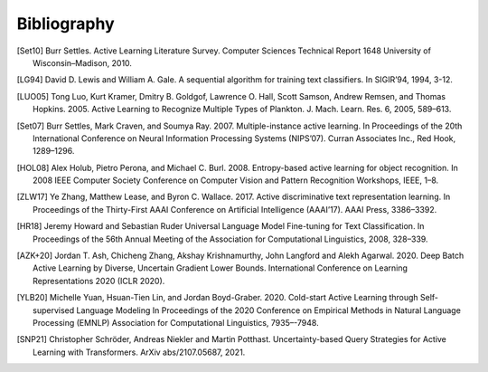 ============
Bibliography
============

.. [Set10] Burr Settles.
   Active Learning Literature Survey.
   Computer Sciences Technical Report 1648 University of Wisconsin–Madison, 2010.

.. [LG94] David D. Lewis and William A. Gale.
   A sequential algorithm for training text classifiers.
   In SIGIR’94, 1994, 3-12.

.. [LUO05] Tong Luo, Kurt Kramer, Dmitry B. Goldgof, Lawrence O. Hall, Scott Samson,
   Andrew Remsen, and Thomas Hopkins. 2005.
   Active Learning to Recognize Multiple Types of Plankton.
   J. Mach. Learn. Res. 6, 2005, 589–613.

.. [Set07] Burr Settles, Mark Craven, and Soumya Ray. 2007.
   Multiple-instance active learning.
   In Proceedings of the 20th International Conference on Neural Information Processing Systems (NIPS’07).
   Curran Associates Inc., Red Hook, 1289–1296.

.. [HOL08] Alex Holub, Pietro Perona, and Michael C. Burl. 2008.
   Entropy-based active learning for object recognition.
   In 2008 IEEE Computer Society Conference on Computer Vision and Pattern Recognition Workshops,
   IEEE, 1–8.

.. [ZLW17] Ye Zhang, Matthew Lease, and Byron C. Wallace. 2017.
   Active discriminative text representation learning.
   In Proceedings of the Thirty-First AAAI Conference on Artificial Intelligence (AAAI’17).
   AAAI Press, 3386–3392.

.. [HR18] Jeremy Howard and Sebastian Ruder
   Universal Language Model Fine-tuning for Text Classification.
   In Proceedings of the 56th Annual Meeting of the Association for Computational Linguistics, 2008, 328–339.

.. [AZK+20] Jordan T. Ash, Chicheng Zhang, Akshay Krishnamurthy, John Langford and Alekh Agarwal. 2020.
   Deep Batch Active Learning by Diverse, Uncertain Gradient Lower Bounds.
   International Conference on Learning Representations 2020 (ICLR 2020).

.. [YLB20] Michelle Yuan, Hsuan-Tien Lin, and Jordan Boyd-Graber. 2020.
   Cold-start Active Learning through Self-supervised Language Modeling
   In Proceedings of the 2020 Conference on Empirical Methods in Natural Language Processing (EMNLP)
   Association for Computational Linguistics, 7935–-7948.

.. [SNP21] Christopher Schröder, Andreas Niekler and Martin Potthast.
   Uncertainty-based Query Strategies for Active Learning with Transformers.
   ArXiv abs/2107.05687, 2021.
